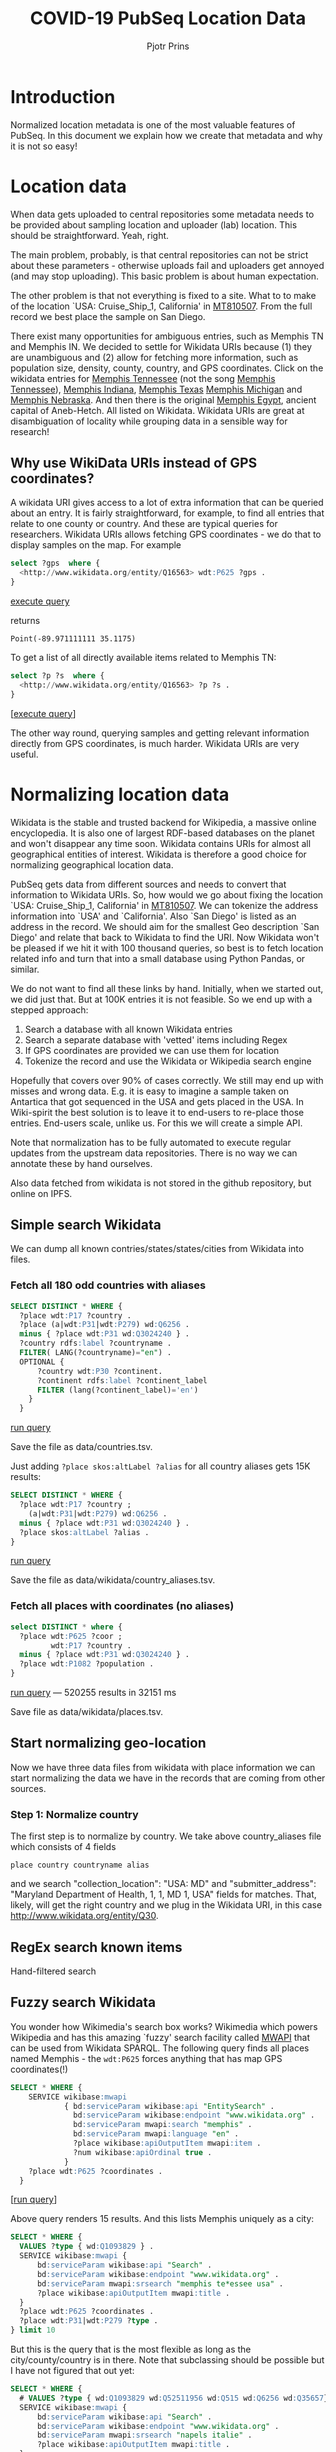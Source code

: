 #+TITLE: COVID-19 PubSeq Location Data
#+AUTHOR: Pjotr Prins
# C-c C-e h h   publish
# C-c !         insert date (use . for active agenda, C-u C-c ! for date, C-u C-c . for time)
# C-c C-t       task rotate

#+HTML_HEAD: <link rel="Blog stylesheet" type="text/css" href="blog.css" />
#+OPTIONS: ^:nil

* Introduction

Normalized location metadata is one of the most valuable features of
PubSeq. In this document we explain how we create that metadata and
why it is not so easy!

* Table of Contents                                                     :TOC:noexport:
 - [[#introduction][Introduction]]
 - [[#location-data][Location data]]
   - [[#why-use-wikidata-uris-instead-of-gps-coordinates][Why use WikiData URIs instead of GPS coordinates?]]
 - [[#normalizing-location-data][Normalizing location data]]
   - [[#simple-search-wikidata][Simple search Wikidata]]
   - [[#start-normalizing-geo-location][Start normalizing geo-location]]
   - [[#regex-search-known-items][RegEx search known items]]
   - [[#fuzzy-search-wikidata][Fuzzy search Wikidata]]
 - [[#shape-expressions-shex-and-validation][Shape expressions (ShEx) and validation]]
 - [[#missing-data][Missing data]]

* Location data

When data gets uploaded to central repositories some metadata needs to
be provided about sampling location and uploader (lab) location. This
should be straightforward. Yeah, right.

The main problem, probably, is that central repositories can not be
strict about these parameters - otherwise uploads fail and uploaders
get annoyed (and may stop uploading). This basic problem is about
human expectation.

The other problem is that not everything is fixed to a site. What to
to make of the location `USA: Cruise_Ship_1, California' in [[https://www.ncbi.nlm.nih.gov/nuccore/MT810507][MT810507]].
From the full record we best place the sample on San Diego.

There exist many opportunities for ambiguous entries, such as Memphis
TN and Memphis IN. We decided to settle for Wikidata URIs because (1)
they are unambiguous and (2) allow for fetching more information, such
as population size, density, county, country, and GPS
coordinates. Click on the wikidata entries for [[http://www.wikidata.org/entity/Q16563][Memphis Tennessee]] (not
the song [[https://www.wikidata.org/wiki/Q2447864][Memphis Tennessee]]), [[https://www.wikidata.org/wiki/Q2699142][Memphis Indiana]], [[https://www.wikidata.org/wiki/Q979971][Memphis Texas]] [[https://www.wikidata.org/wiki/Q1890251][Memphis
Michigan]] and [[https://www.wikidata.org/wiki/Q3289795][Memphis Nebraska]]. And then there is the original [[https://www.wikidata.org/wiki/Q5715][Memphis
Egypt]], ancient capital of Aneb-Hetch. All listed on Wikidata. Wikidata
URIs are great at disambiguation of locality while grouping data in a
sensible way for research!

** Why use WikiData URIs instead of GPS coordinates?

A wikidata URI gives access to a lot of extra information that can be
queried about an entry. It is fairly straightforward, for example, to
find all entries that relate to one county or country. And these are
typical queries for researchers. Wikidata URIs allows fetching GPS
coordinates - we do that to display samples on the map. For example

#+begin_src sql
select ?gps  where {
  <http://www.wikidata.org/entity/Q16563> wdt:P625 ?gps .
}
#+end_src
[[https://query.wikidata.org/#select%20%3Fgps%20%20where%20%7B%0A%20%20%3Chttp%3A%2F%2Fwww.wikidata.org%2Fentity%2FQ16563%3E%20wdt%3AP625%20%3Fgps%20.%0A%7D][execute query]]

returns

: Point(-89.971111111 35.1175)

To get a list of all directly available items related to Memphis TN:

#+begin_src sql
select ?p ?s  where {
  <http://www.wikidata.org/entity/Q16563> ?p ?s .
}
#+end_src
[[[https://query.wikidata.org/#select%20%3Fp%20%3Fgps%20where%20%7B%0A%3Chttp%3A%2F%2Fwww.wikidata.org%2Fentity%2FQ2447864%3E%20%3Fp%20%3Fgps%20.%0A%20%20%20%20%20%20%20%20%20%20%20%20%20%20%20%20%20%20%20%20%20%20%20%20%20%7D][execute query]]]

The other way round, querying samples and getting relevant information
directly from GPS coordinates, is much harder. Wikidata URIs are very
useful.

* Normalizing location data

Wikidata is the stable and trusted backend for Wikipedia, a massive
online encyclopedia. It is also one of largest RDF-based databases on the
planet and won't disappear any time soon. Wikidata contains URIs for
almost all geographical entities of interest. Wikidata is therefore a
good choice for normalizing geographical location data.

PubSeq gets data from different sources and needs to convert that
information to Wikidata URIs. So, how would we go about fixing the
location `USA: Cruise_Ship_1, California' in [[https://www.ncbi.nlm.nih.gov/nuccore/MT810507][MT810507]]. We can tokenize
the address information into `USA' and `California'. Also `San Diego'
is listed as an address in the record. We should aim for the smallest
Geo description `San Diego' and relate that back to Wikidata to find
the URI. Now Wikidata won't be pleased if we hit it with 100 thousand
queries, so best is to fetch location related info and turn that into
a small database using Python Pandas, or similar.

We do not want to find all these links by hand. Initially, when we started out,
we did just that. But at 100K entries it is not feasible. So we end up
with a stepped approach:

1. Search a database with all known Wikidata entries
2. Search a separate database with 'vetted' items including Regex
3. If GPS coordinates are provided we can use them for location
4. Tokenize the record and use the Wikidata or Wikipedia search engine

Hopefully that covers over 90% of cases correctly.  We still may end
up with misses and wrong data. E.g. it is easy to imagine a sample
taken on Antartica that got sequenced in the USA and gets placed in
the USA. In Wiki-spirit the best solution is to leave it to end-users
to re-place those entries. End-users scale, unlike us. For this we
will create a simple API.

Note that normalization has to be fully automated to execute regular
updates from the upstream data repositories. There is no way we can
annotate these by hand ourselves.

Also data fetched from wikidata is not stored in the github
repository, but online on IPFS.

** Simple search Wikidata

We can dump all known contries/states/states/cities from Wikidata into
files.

*** Fetch all 180 odd countries with aliases

#+begin_src sql
  SELECT DISTINCT * WHERE {
    ?place wdt:P17 ?country .
    ?place (a|wdt:P31|wdt:P279) wd:Q6256 .
    minus { ?place wdt:P31 wd:Q3024240 } .
    ?country rdfs:label ?countryname .
    FILTER( LANG(?countryname)="en") .
    OPTIONAL {
        ?country wdt:P30 ?continent.
        ?continent rdfs:label ?continent_label
        FILTER (lang(?continent_label)='en')
      }
    }
#+end_src

[[https://query.wikidata.org/#%0A%20%20SELECT%20DISTINCT%20%2a%20WHERE%20%7B%0A%20%20%20%20%3Fplace%20wdt%3AP17%20%3Fcountry%20.%0A%20%20%20%20%3Fplace%20%28a%7Cwdt%3AP31%7Cwdt%3AP279%29%20wd%3AQ6256%20.%0A%20%20%20%20minus%20%7B%20%3Fplace%20wdt%3AP31%20wd%3AQ3024240%20%7D%20.%0A%20%20%20%20%3Fcountry%20rdfs%3Alabel%20%3Fcountryname%20.%0A%20%20%20%20FILTER%28%20LANG%28%3Fcountryname%29%3D%22en%22%29%20.%0A%20%20%20%20OPTIONAL%20%7B%0A%20%20%20%20%20%20%20%20%3Fcountry%20wdt%3AP30%20%3Fcontinent.%0A%20%20%20%20%20%20%20%20%3Fcontinent%20rdfs%3Alabel%20%3Fcontinent_label%0A%20%20%20%20%20%20%20%20FILTER%20%28lang%28%3Fcontinent_label%29%3D%27en%27%29%0A%20%20%20%20%20%20%7D%0A%20%20%20%20%7D%0A][run query]]

Save the file as data/countries.tsv.

Just adding =?place skos:altLabel ?alias= for all country aliases
gets 15K results:

#+begin_src sql
  SELECT DISTINCT * WHERE {
    ?place wdt:P17 ?country ;
      (a|wdt:P31|wdt:P279) wd:Q6256 .
    minus { ?place wdt:P31 wd:Q3024240 } .
    ?place skos:altLabel ?alias .
  }
#+end_src

[[https://query.wikidata.org/#%20%20SELECT%20DISTINCT%20%2a%20WHERE%20%7B%0A%20%20%20%20%3Fplace%20wdt%3AP17%20%3Fcountry%20%3B%0A%20%20%20%20%20%20%28a%7Cwdt%3AP31%7Cwdt%3AP279%29%20wd%3AQ6256%20.%0A%20%20%20%20minus%20%7B%20%3Fplace%20wdt%3AP31%20wd%3AQ3024240%20%7D%20.%0A%20%20%20%20%3Fplace%20skos%3AaltLabel%20%3Falias%20.%0A%20%20%7D][run query]]

Save the file as data/wikidata/country_aliases.tsv.

*** Fetch all places with coordinates (no aliases)

#+begin_src sql
  select DISTINCT * where {
    ?place wdt:P625 ?coor ;
           wdt:P17 ?country .
    minus { ?place wdt:P31 wd:Q3024240 } .
    ?place wdt:P1082 ?population .
  }
    #+end_src

[[https://query.wikidata.org/#select%20%2a%20where%20%7B%0A%20%20%3Fplace%20wdt%3AP625%20%3Fcoor%20%3B%0A%20%20%20%20%20%20%20%20%20wdt%3AP17%20%3Fcountry%20.%0A%20%20minus%20%7B%20%3Fplace%20wdt%3AP31%20wd%3AQ3024240%20%7D%20.%0A%20%20%3Fplace%20wdt%3AP1082%20%3Fpopulation%20.%20%20%0A%7D%0A%0A][run query]] --- 520255 results in 32151 ms

Save file as data/wikidata/places.tsv.

** Start normalizing geo-location

Now we have three data files from wikidata with place information we
can start normalizing the data we have in the records that are coming
from other sources.

*** Step 1: Normalize country

The first step is to normalize by country. We take above
country_aliases file which consists of 4 fields

: place country countryname alias

and we search "collection_location": "USA: MD" and
"submitter_address": "Maryland Department of Health, 1, 1, MD 1, USA"
fields for matches. That, likely, will get the right country
and we plug in the Wikidata URI, in this case http://www.wikidata.org/entity/Q30.



** RegEx search known items

Hand-filtered search

** Fuzzy search Wikidata

You wonder how Wikimedia's search box works?  Wikimedia which powers
Wikipedia and has this amazing `fuzzy' search facility called [[https://www.mediawiki.org/wiki/Wikidata_Query_Service/User_Manual/MWAPI][MWAPI]]
that can be used from Wikidata SPARQL.  The following query finds all
places named Memphis - the ~wdt:P625~ forces anything that has map GPS
coordinates(!)

#+begin_src sql
SELECT * WHERE {
    SERVICE wikibase:mwapi
            { bd:serviceParam wikibase:api "EntitySearch" .
              bd:serviceParam wikibase:endpoint "www.wikidata.org" .
              bd:serviceParam mwapi:search "memphis" .
              bd:serviceParam mwapi:language "en" .
              ?place wikibase:apiOutputItem mwapi:item .
              ?num wikibase:apiOrdinal true .
            }
    ?place wdt:P625 ?coordinates .
  }
#+end_src
[[[https://query.wikidata.org/#SELECT%20%2a%20WHERE%20%7B%0A%20%20SERVICE%20wikibase%3Amwapi%0A%20%20%20%20%20%20%20%20%20%20%7B%20bd%3AserviceParam%20wikibase%3Aapi%20%22EntitySearch%22%20.%0A%20%20%20%20%20%20%20%20%20%20%20%20bd%3AserviceParam%20wikibase%3Aendpoint%20%22www.wikidata.org%22%20.%0A%20%20%20%20%20%20%20%20%20%20%20%20bd%3AserviceParam%20mwapi%3Asearch%20%22memphis%22%20.%20bd%3AserviceParam%20mwapi%3Alanguage%20%22en%22%20.%0A%20%20%20%20%20%20%20%20%20%20%20%3Fitem%20wikibase%3AapiOutputItem%20mwapi%3Aitem%20.%20%3Fnum%20wikibase%3AapiOrdinal%20true%20.%0A%20%20%20%20%20%20%20%20%20%20%7D%0A%20%20%3Fitem%20wdt%3AP625%20%3Floc%0A%7D][run query]]]

Above query renders 15 results.
And this lists Memphis uniquely as a city:

#+begin_src sql
SELECT * WHERE {
  VALUES ?type { wd:Q1093829 } .
  SERVICE wikibase:mwapi {
      bd:serviceParam wikibase:api "Search" .
      bd:serviceParam wikibase:endpoint "www.wikidata.org" .
      bd:serviceParam mwapi:srsearch "memphis te*essee usa" .
      ?place wikibase:apiOutputItem mwapi:title .
  }
  ?place wdt:P625 ?coordinates .
  ?place wdt:P31|wdt:P279 ?type .
} limit 10
#+end_src

But this is the query that is the most flexible as long as the
city/county/country is in there. Note that subclassing should be
possible but I have not figured that out yet:

#+begin_src sql
SELECT * WHERE {
  # VALUES ?type { wd:Q1093829 wd:Q52511956 wd:Q515 wd:Q6256 wd:Q35657} .
  SERVICE wikibase:mwapi {
      bd:serviceParam wikibase:api "Search" .
      bd:serviceParam wikibase:endpoint "www.wikidata.org" .
      bd:serviceParam mwapi:srsearch "napels italie" .
      ?place wikibase:apiOutputItem mwapi:title .
  }
  ?place wdt:P625 ?coordinates .
  ?place rdfs:label ?placename .
  FILTER( LANG(?placename)="en") .
  ?place wdt:P17 ?country .
  ?place wdt:P1082 ?population .
  # ?place (a|wdt:P31|wdt:P279) ?type .
}
ORDER by DESC(?population)
LIMIT 10
#+end_src
[[[https://query.wikidata.org/#SELECT%20%2a%20WHERE%20%7B%0A%20%20%23%20VALUES%20%3Ftype%20%7B%20wd%3AQ1093829%20wd%3AQ52511956%20wd%3AQ515%20wd%3AQ6256%20wd%3AQ35657%7D%20.%0A%20%20SERVICE%20wikibase%3Amwapi%20%7B%0A%20%20%20%20%20%20bd%3AserviceParam%20wikibase%3Aapi%20%22Search%22%20.%0A%20%20%20%20%20%20bd%3AserviceParam%20wikibase%3Aendpoint%20%22www.wikidata.org%22%20.%0A%20%20%20%20%20%20bd%3AserviceParam%20mwapi%3Asrsearch%20%22napels%20italie%22%20.%0A%20%20%20%20%20%20%3Fplace%20wikibase%3AapiOutputItem%20mwapi%3Atitle%20.%0A%20%20%7D%0A%20%20%3Fplace%20wdt%3AP625%20%3Fcoordinates%20.%0A%20%20%3Fplace%20rdfs%3Alabel%20%3Fplacename%20.%0A%20%20FILTER%28%20LANG%28%3Fplacename%29%3D%22en%22%29%20.%0A%20%20%3Fplace%20wdt%3AP17%20%3Fcountry%20.%0A%20%20%3Fplace%20wdt%3AP1082%20%3Fpopulation%20.%0A%20%20%23%20%3Fplace%20%28a%7Cwdt%3AP31%7Cwdt%3AP279%29%20%3Ftype%20.%0A%7D%20%0AORDER%20by%20DESC%28%3Fpopulation%29%20%0ALIMIT%2010][run query]]]

* Shape expressions (ShEx) and validation

PubSeq uses [[http://shex.io/shex-semantics/][ShEx]] to validate RDF data (see also the [[http://shex.io/shex-primer/][primer]]). This is
particularly useful for data coming from outside. Before data gets
accepted by PubSeq it first needs to go through a ShEx validation
step.

/To be continued/

* Missing data

After normalization, the original data we maintain in a field
`collection_location_original'. If we can normalize to a Wikidata
entry URI that is stored in `collection_location'.  Otherwise it is
missing (RDF favours treating missing data as really missing data).
